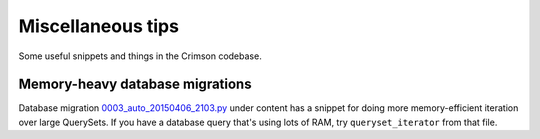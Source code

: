 Miscellaneous tips
==================

Some useful snippets and things in the Crimson codebase.

Memory-heavy database migrations
--------------------------------

Database migration `0003_auto_20150406_2103.py <https://github.com/harvard-crimson/crimsononline/blob/b2e95e372c5b7732b15699d2cf4f3a6af011407b/crimsononline/content/migrations/0003_auto_20150406_2103.py>`__
under content has a snippet for doing more memory-efficient iteration
over large QuerySets. If you have a database query that's using lots of
RAM, try ``queryset_iterator`` from that file.
